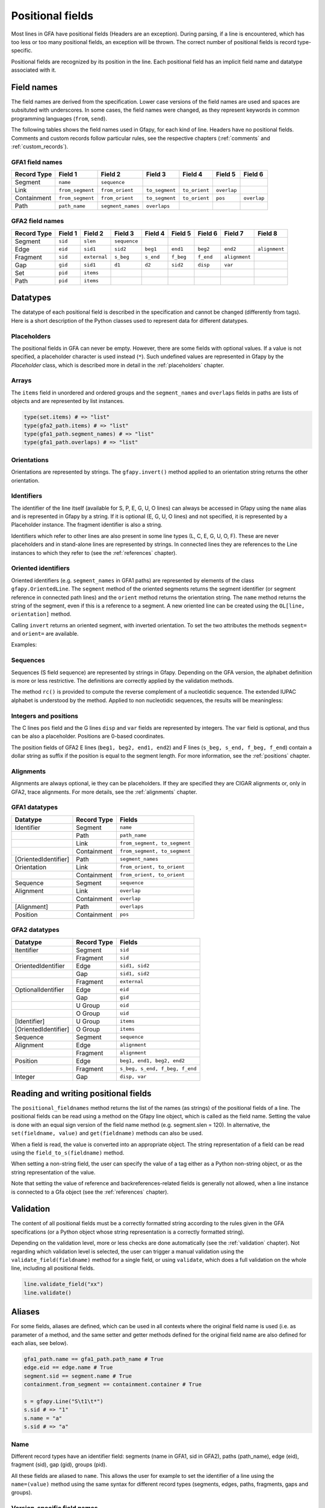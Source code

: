 .. testsetup:: *

    import gfapy
    gfa = gfapy.Gfa()

.. _positional_fields:

Positional fields
-----------------

Most lines in GFA have positional fields (Headers are an exception).
During parsing, if a line is encountered, which has too less or too many
positional fields, an exception will be thrown. The correct number of
positional fields is record type-specific.

Positional fields are recognized by its position in the line. Each
positional field has an implicit field name and datatype associated with
it.

Field names
~~~~~~~~~~~

The field names are derived from the specification. Lower case versions
of the field names are used and spaces are subsituted with underscores.
In some cases, the field names were changed, as they represent keywords
in common programming languages (``from``, ``send``).

The following tables shows the field names used in Gfapy, for each kind
of line. Headers have no positional fields. Comments and custom records
follow particular rules, see the respective chapters (:ref:`comments` and
:ref:`custom_records`).

GFA1 field names
^^^^^^^^^^^^^^^^

+---------------+--------------------+---------------------+------------------+-----------------+---------------+---------------+
| Record Type   | Field 1            | Field 2             | Field 3          | Field 4         | Field 5       | Field 6       |
+===============+====================+=====================+==================+=================+===============+===============+
| Segment       | ``name``           | ``sequence``        |                  |                 |               |               |
+---------------+--------------------+---------------------+------------------+-----------------+---------------+---------------+
| Link          | ``from_segment``   | ``from_orient``     | ``to_segment``   | ``to_orient``   | ``overlap``   |               |
+---------------+--------------------+---------------------+------------------+-----------------+---------------+---------------+
| Containment   | ``from_segment``   | ``from_orient``     | ``to_segment``   | ``to_orient``   | ``pos``       | ``overlap``   |
+---------------+--------------------+---------------------+------------------+-----------------+---------------+---------------+
| Path          | ``path_name``      | ``segment_names``   | ``overlaps``     |                 |               |               |
+---------------+--------------------+---------------------+------------------+-----------------+---------------+---------------+

GFA2 field names
^^^^^^^^^^^^^^^^

+---------------+-----------+----------------+----------------+-------------+-------------+-------------+-----------------+-----------------+
| Record Type   | Field 1   | Field 2        | Field 3        | Field 4     | Field 5     | Field 6     | Field 7         | Field 8         |
+===============+===========+================+================+=============+=============+=============+=================+=================+
| Segment       | ``sid``   | ``slen``       | ``sequence``   |             |             |             |                 |                 |
+---------------+-----------+----------------+----------------+-------------+-------------+-------------+-----------------+-----------------+
| Edge          | ``eid``   | ``sid1``       | ``sid2``       | ``beg1``    | ``end1``    | ``beg2``    | ``end2``        | ``alignment``   |
+---------------+-----------+----------------+----------------+-------------+-------------+-------------+-----------------+-----------------+
| Fragment      | ``sid``   | ``external``   | ``s_beg``      | ``s_end``   | ``f_beg``   | ``f_end``   | ``alignment``   |                 |
+---------------+-----------+----------------+----------------+-------------+-------------+-------------+-----------------+-----------------+
| Gap           | ``gid``   | ``sid1``       | ``d1``         | ``d2``      | ``sid2``    | ``disp``    | ``var``         |                 |
+---------------+-----------+----------------+----------------+-------------+-------------+-------------+-----------------+-----------------+
| Set           | ``pid``   | ``items``      |                |             |             |             |                 |                 |
+---------------+-----------+----------------+----------------+-------------+-------------+-------------+-----------------+-----------------+
| Path          | ``pid``   | ``items``      |                |             |             |             |                 |                 |
+---------------+-----------+----------------+----------------+-------------+-------------+-------------+-----------------+-----------------+

Datatypes
~~~~~~~~~

The datatype of each positional field is described in the specification
and cannot be changed (differently from tags). Here is a short
description of the Python classes used to represent data for different
datatypes.

Placeholders
^^^^^^^^^^^^

The positional fields in GFA can never be empty. However, there are some
fields with optional values. If a value is not specified, a placeholder
character is used instead (``*``). Such undefined values are represented
in Gfapy by the `Placeholder` class, which is described more in
detail in the :ref:`placeholders` chapter.

Arrays
^^^^^^

The ``items`` field in unordered and ordered groups and the
``segment_names`` and ``overlaps`` fields in paths are lists of objects
and are represented by list instances.

.. code:: python

    type(set.items) # => "list"
    type(gfa2_path.items) # => "list"
    type(gfa1_path.segment_names) # => "list"
    type(gfa1_path.overlaps) # => "list"

Orientations
^^^^^^^^^^^^

Orientations are represented by strings. The ``gfapy.invert()`` method
applied to an orientation string returns the other orientation.

.. doctest::

    >>> gfapy.invert("+")
    '-'
    >>> gfapy.invert("-")
    '+'

Identifiers
^^^^^^^^^^^

The identifier of the line itself (available for S, P, E, G, U, O lines)
can always be accessed in Gfapy using the ``name`` alias and is
represented in Gfapy by a string. If it is optional (E, G, U, O lines)
and not specified, it is represented by a Placeholder instance. The
fragment identifier is also a string.

Identifiers which refer to other lines are also present in some line
types (L, C, E, G, U, O, F). These are never placeholders and in
stand-alone lines are represented by strings. In connected lines they
are references to the Line instances to which they refer to (see the
:ref:`references` chapter).

Oriented identifiers
^^^^^^^^^^^^^^^^^^^^

Oriented identifiers (e.g. ``segment_names`` in GFA1 paths) are
represented by elements of the class ``gfapy.OrientedLine``. The
``segment`` method of the oriented segments returns the segment
identifier (or segment reference in connected path lines) and the
``orient`` method returns the orientation string. The ``name`` method
returns the string of the segment, even if this is a reference to a
segment. A new oriented line can be created using the
``OL[line, orientation]`` method.

Calling ``invert`` returns an oriented segment, with inverted
orientation. To set the two attributes the methods ``segment=`` and
``orient=`` are available.

Examples:

.. doctest::

    >>> p = gfapy.Line("P\tP1\ta+,b-\t*")
    >>> p.segment_names
    [gfapy.OrientedLine('a','+'), gfapy.OrientedLine('b','-')]
    >>> sn0 = p.segment_names[0]
    >>> sn0.line
    'a'
    >>> sn0.name
    'a'
    >>> sn0.orient
    '+'
    >>> sn0.invert()
    >>> sn0
    gfapy.OrientedLine('a','-')
    >>> sn0.orient
    '-'
    >>> sn0.line = gfapy.Line('S\tX\t*')
    >>> str(sn0)
    'X-'
    >>> sn0.name
    'X'
    >>> sn0 = gfapy.OrientedLine(gfapy.Line('S\tY\t*'), '+')

Sequences
^^^^^^^^^

Sequences (S field sequence) are represented by strings in Gfapy.
Depending on the GFA version, the alphabet definition is more or less
restrictive. The definitions are correctly applied by the validation
methods.

The method ``rc()`` is provided to compute the reverse complement of a
nucleotidic sequence. The extended IUPAC alphabet is understood by the
method. Applied to non nucleotidic sequences, the results will be
meaningless:

.. doctest::

    >>> from gfapy.sequence import rc
    >>> rc("gcat")
    'atgc'
    >>> rc("*")
    '*'
    >>> rc("yatc")
    'gatr'
    >>> rc("gCat")
    'atGc'
    >>> rc("cag", rna=True)
    'cug'

Integers and positions
^^^^^^^^^^^^^^^^^^^^^^

The C lines ``pos`` field and the G lines ``disp`` and ``var`` fields
are represented by integers. The ``var`` field is optional, and thus can
be also a placeholder. Positions are 0-based coordinates.

The position fields of GFA2 E lines (``beg1, beg2, end1, end2``) and F
lines (``s_beg, s_end, f_beg, f_end``) contain a dollar string as suffix
if the position is equal to the segment length. For more information,
see the :ref:`positions` chapter.

Alignments
^^^^^^^^^^

Alignments are always optional, ie they can be placeholders. If they are
specified they are CIGAR alignments or, only in GFA2, trace alignments.
For more details, see the :ref:`alignments` chapter.

GFA1 datatypes
^^^^^^^^^^^^^^

+------------------------+---------------+--------------------------------+
| Datatype               | Record Type   | Fields                         |
+========================+===============+================================+
| Identifier             | Segment       | ``name``                       |
+------------------------+---------------+--------------------------------+
|                        | Path          | ``path_name``                  |
+------------------------+---------------+--------------------------------+
|                        | Link          | ``from_segment, to_segment``   |
+------------------------+---------------+--------------------------------+
|                        | Containment   | ``from_segment, to_segment``   |
+------------------------+---------------+--------------------------------+
| [OrientedIdentifier]   | Path          | ``segment_names``              |
+------------------------+---------------+--------------------------------+
| Orientation            | Link          | ``from_orient, to_orient``     |
+------------------------+---------------+--------------------------------+
|                        | Containment   | ``from_orient, to_orient``     |
+------------------------+---------------+--------------------------------+
| Sequence               | Segment       | ``sequence``                   |
+------------------------+---------------+--------------------------------+
| Alignment              | Link          | ``overlap``                    |
+------------------------+---------------+--------------------------------+
|                        | Containment   | ``overlap``                    |
+------------------------+---------------+--------------------------------+
| [Alignment]            | Path          | ``overlaps``                   |
+------------------------+---------------+--------------------------------+
| Position               | Containment   | ``pos``                        |
+------------------------+---------------+--------------------------------+

GFA2 datatypes
^^^^^^^^^^^^^^

+------------------------+---------------+----------------------------------+
| Datatype               | Record Type   | Fields                           |
+========================+===============+==================================+
| Itentifier             | Segment       | ``sid``                          |
+------------------------+---------------+----------------------------------+
|                        | Fragment      | ``sid``                          |
+------------------------+---------------+----------------------------------+
| OrientedIdentifier     | Edge          | ``sid1, sid2``                   |
+------------------------+---------------+----------------------------------+
|                        | Gap           | ``sid1, sid2``                   |
+------------------------+---------------+----------------------------------+
|                        | Fragment      | ``external``                     |
+------------------------+---------------+----------------------------------+
| OptionalIdentifier     | Edge          | ``eid``                          |
+------------------------+---------------+----------------------------------+
|                        | Gap           | ``gid``                          |
+------------------------+---------------+----------------------------------+
|                        | U Group       | ``oid``                          |
+------------------------+---------------+----------------------------------+
|                        | O Group       | ``uid``                          |
+------------------------+---------------+----------------------------------+
| [Identifier]           | U Group       | ``items``                        |
+------------------------+---------------+----------------------------------+
| [OrientedIdentifier]   | O Group       | ``items``                        |
+------------------------+---------------+----------------------------------+
| Sequence               | Segment       | ``sequence``                     |
+------------------------+---------------+----------------------------------+
| Alignment              | Edge          | ``alignment``                    |
+------------------------+---------------+----------------------------------+
|                        | Fragment      | ``alignment``                    |
+------------------------+---------------+----------------------------------+
| Position               | Edge          | ``beg1, end1, beg2, end2``       |
+------------------------+---------------+----------------------------------+
|                        | Fragment      | ``s_beg, s_end, f_beg, f_end``   |
+------------------------+---------------+----------------------------------+
| Integer                | Gap           | ``disp, var``                    |
+------------------------+---------------+----------------------------------+

Reading and writing positional fields
~~~~~~~~~~~~~~~~~~~~~~~~~~~~~~~~~~~~~

The ``positional_fieldnames`` method returns the list of the names (as
strings) of the positional fields of a line. The positional fields can
be read using a method on the Gfapy line object, which is called as the
field name. Setting the value is done with an equal sign version of the
field name method (e.g. segment.slen = 120). In alternative, the
``set(fieldname, value)`` and ``get(fieldname)`` methods can also be
used.

.. doctest::

    >>> s_gfa1 = gfapy.Line("S\t1\t*")
    >>> s_gfa1.positional_fieldnames
    ['name', 'sequence']
    >>> s_gfa1.name
    '1'
    >>> s_gfa1.get("name")
    '1'
    >>> s_gfa1.name = "segment2"
    >>> s_gfa1.name
    'segment2'
    >>> s_gfa1.set('name',"3")
    >>> s_gfa1.name
    '3'

When a field is read, the value is converted into an appropriate object.
The string representation of a field can be read using the
``field_to_s(fieldname)`` method.

.. doctest::

    >>> gfa = gfapy.Gfa()
    >>> gfa.add_line("S\ts1\t*")
    >>> gfa.add_line("L\ts1\t+\ts2\t-\t*")
    >>> link = gfa.dovetails[0]
    >>> str(link.from_segment)
    'S\ts1\t*'
    >>> link.field_to_s('from_segment')
    's1'

When setting a non-string field, the user can specify the value of a tag
either as a Python non-string object, or as the string representation of
the value.

.. doctest::

    >>> gfa = gfapy.Gfa(version='gfa1')
    >>> gfa.add_line("C\ta\t+\tb\t-\t10\t*")
    >>> c = gfa.containments[0]
    >>> c.pos
    10
    >>> c.pos = 1
    >>> c.pos
    1
    >>> c.pos = "2"
    >>> c.pos
    2
    >>> c.field_to_s("pos")
    '2'

Note that setting the value of reference and backreferences-related
fields is generally not allowed, when a line instance is connected to a
Gfa object (see the :ref:`references` chapter).

.. doctest::

    >>> gfa = gfapy.Gfa(version='gfa1')
    >>> l = gfapy.Line("L\ts1\t+\ts2\t-\t*")
    >>> l.from_name
    's1'
    >>> l.from_segment = "s3"
    >>> l.from_name
    's3'
    >>> gfa.add_line(l)
    >>> l.from_segment = "s4"
    Traceback (most recent call last):
    ...
    gfapy.error.RuntimeError: ...

Validation
~~~~~~~~~~

The content of all positional fields must be a correctly formatted
string according to the rules given in the GFA specifications (or a
Python object whose string representation is a correctly formatted
string).

Depending on the validation level, more or less checks are done
automatically (see the :ref:`validation` chapter). Not regarding which
validation level is selected, the user can trigger a manual validation
using the ``validate_field(fieldname)`` method for a single field, or
using ``validate``, which does a full validation on the whole line,
including all positional fields.

.. code:: python

    line.validate_field("xx")
    line.validate()

Aliases
~~~~~~~

For some fields, aliases are defined, which can be used in all contexts
where the original field name is used (i.e. as parameter of a method,
and the same setter and getter methods defined for the original field
name are also defined for each alias, see below).

.. code:: python

    gfa1_path.name == gfa1_path.path_name # True
    edge.eid == edge.name # True
    segment.sid == segment.name # True
    containment.from_segment == containment.container # True

    s = gfapy.Line("S\t1\t*")
    s.sid # => "1"
    s.name = "a"
    s.sid # => "a"

Name
^^^^

Different record types have an identifier field: segments (name in GFA1,
sid in GFA2), paths (path\_name), edge (eid), fragment (sid), gap (gid),
groups (pid).

All these fields are aliased to ``name``. This allows the user for
example to set the identifier of a line using the ``name=(value)``
method using the same syntax for different record types (segments,
edges, paths, fragments, gaps and groups).

Version-specific field names
^^^^^^^^^^^^^^^^^^^^^^^^^^^^

For segments the GFA1 name and the GFA2 sid are equivalent fields. For
this reason an alias ``sid`` is defined for GFA1 segments and ``name``
for GFA2 segments.

Crypical field names
^^^^^^^^^^^^^^^^^^^^

The definition of from and to for containments is somewhat cryptical.
Therefore following aliases have been defined for containments:
container[\_orient] for from[\_\|segment\|orient]; contained[\_orient]
for to[\_segment\|orient].

